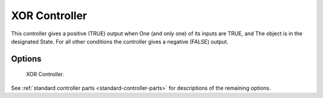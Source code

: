 
**************
XOR Controller
**************

This controller gives a positive (TRUE) output when
One (and only one) of its inputs are TRUE, and
The object is in the designated State.
For all other conditions the controller gives a negative (FALSE) output.


Options
=======

.. figure:: /images/game-engine_logic_controllers_types_xor_node.png
   :width: 292px

   XOR Controller.

See :ref:`standard controller parts <standard-controller-parts>` for descriptions of the remaining options.
